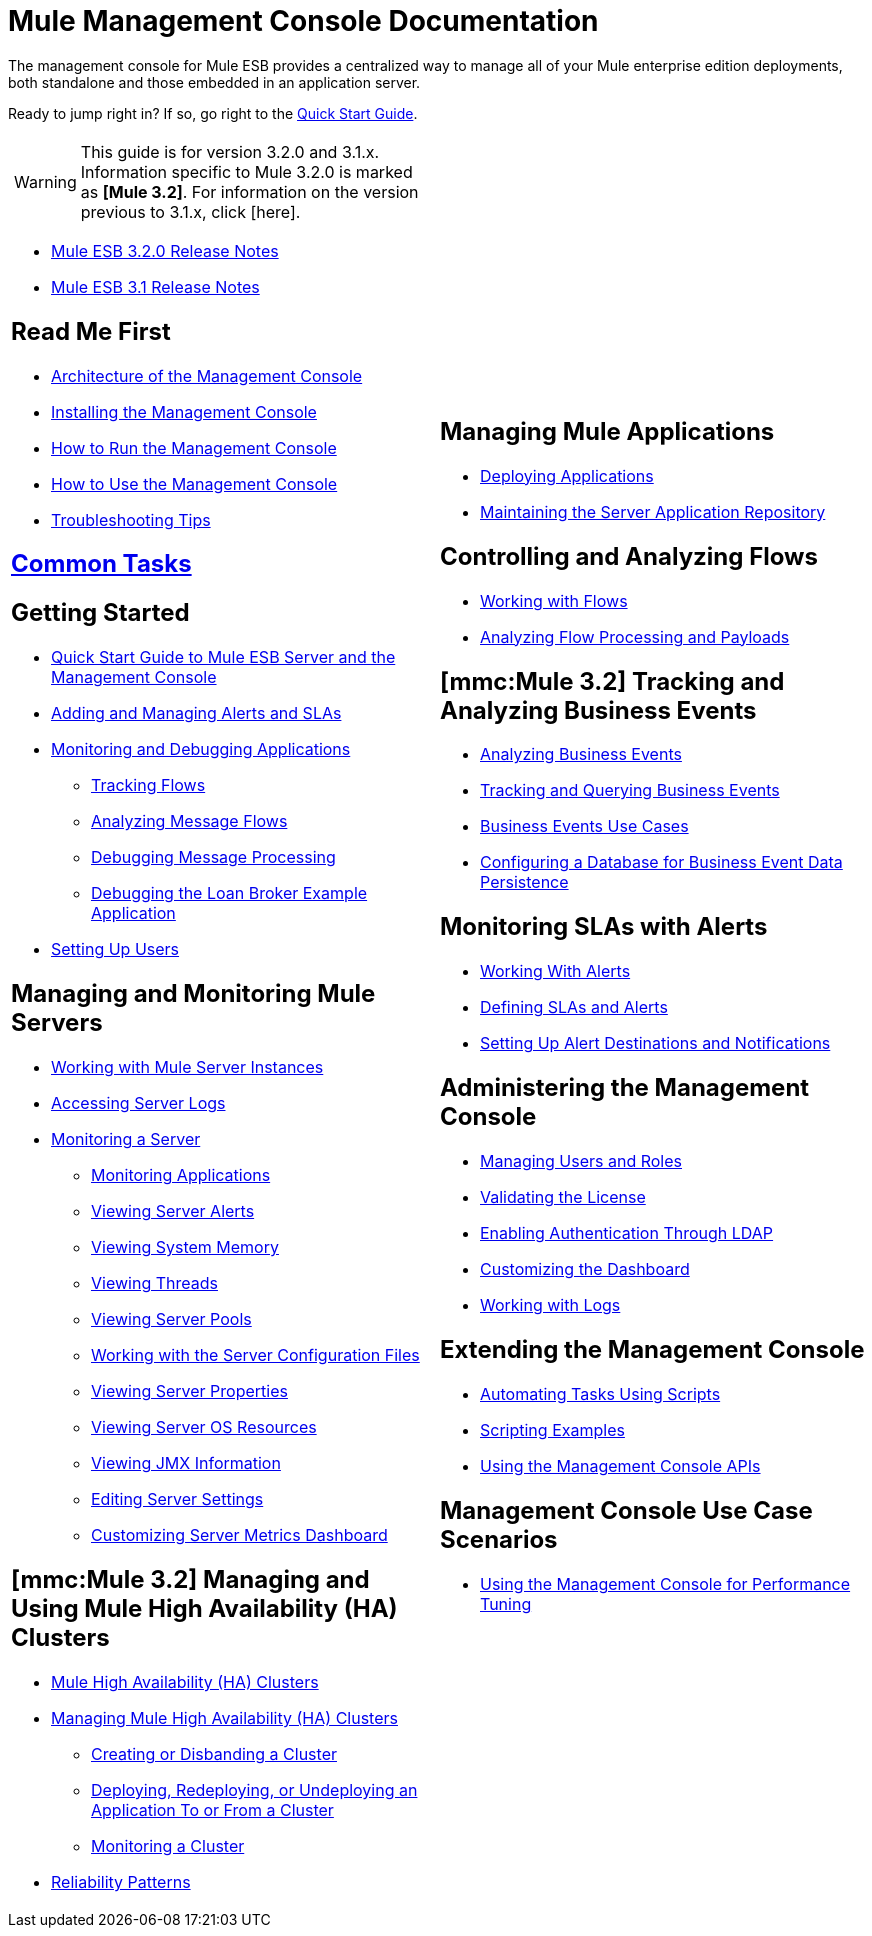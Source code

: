 = Mule Management Console Documentation

The management console for Mule ESB provides a centralized way to manage all of your Mule enterprise edition deployments, both standalone and those embedded in an application server.

Ready to jump right in? If so, go right to the link:/documentation-3.2/display/32X/Quick+Start+Guide+to+Mule+ESB+Server+and+the+Management+Console[Quick Start Guide].

[width="100%",cols="50%,50%",]
|===
a|
[WARNING]
This guide is for version 3.2.0 and 3.1.x. Information specific to Mule 3.2.0 is marked as **[Mule 3.2]**. For information on the version previous to 3.1.x, click [here].



* http://www.mulesoft.org/documentation/display/MULERELEASENOTES/Mule+3.2.0+Release+Notes[Mule ESB 3.2.0 Release Notes]
* http://www.mulesoft.org/documentation/display/MULERELEASENOTES/Mule+3.1.0+Enterprise+Edition+Release+Notes[Mule ESB 3.1 Release Notes]

== Read Me First

* link:/documentation-3.2/display/32X/Architecture+of+the+Management+Console[Architecture of the Management Console]
* link:/documentation-3.2/display/32X/Installing+the+Management+Console[Installing the Management Console]
* link:/documentation-3.2/display/32X/How+to+Run+the+Management+Console[How to Run the Management Console]
* link:/documentation-3.2/display/32X/How+to+Use+the+Management+Console[How to Use the Management Console]
* link:/documentation-3.2/display/32X/Troubleshooting+Tips[Troubleshooting Tips]

== link:/documentation-3.2/display/32X/Common+Tasks[Common Tasks]

== Getting Started

* link:/documentation-3.2/display/32X/Quick+Start+Guide+to+Mule+ESB+Server+and+the+Management+Console[Quick Start Guide to Mule ESB Server and the Management Console]
* link:/documentation-3.2/display/32X/Adding+and+Managing+Alerts+and+SLAs[Adding and Managing Alerts and SLAs]
* link:/documentation-3.2/display/32X/Monitoring+and+Debugging+Applications[Monitoring and Debugging Applications]
** link:/documentation-3.2/display/32X/Tracking+Flows[Tracking Flows]
** link:/documentation-3.2/display/32X/Analyzing+Message+Flows[Analyzing Message Flows]
** link:/documentation-3.2/display/32X/Debugging+Message+Processing[Debugging Message Processing]
** link:/documentation-3.2/display/32X/Debugging+the+Loan+Broker+Example+Application[Debugging the Loan Broker Example Application]
* link:/documentation-3.2/display/32X/Setting+Up+Users[Setting Up Users]

== Managing and Monitoring Mule Servers

* link:/documentation-3.2/display/32X/Working+with+Mule+Server+Instances[Working with Mule Server Instances]
* link:/documentation-3.2/display/32X/Accessing+Server+Logs[Accessing Server Logs]
* link:/documentation-3.2/display/32X/Monitoring+a+Server[Monitoring a Server]
** link:/documentation-3.2/display/32X/Monitoring+Applications[Monitoring Applications]
** link:/documentation-3.2/display/32X/Viewing+Server+Alerts[Viewing Server Alerts]
** link:/documentation-3.2/display/32X/Viewing+System+Memory[Viewing System Memory]
** link:/documentation-3.2/display/32X/Viewing+Threads[Viewing Threads]
** link:/documentation-3.2/display/32X/Viewing+Server+Pools[Viewing Server Pools]
** link:/documentation-3.2/display/32X/Working+with+the+Server+Configuration+Files[Working with the Server Configuration Files]
** link:/documentation-3.2/display/32X/Viewing+Server+Properties[Viewing Server Properties]
** link:/documentation-3.2/display/32X/Viewing+Server+OS+Resources[Viewing Server OS Resources]
** link:/documentation-3.2/display/32X/Viewing+JMX+Information[Viewing JMX Information]
** link:/documentation-3.2/display/32X/Editing+Server+Settings[Editing Server Settings]
** link:/documentation-3.2/display/32X/Customizing+Server+Metrics+Dashboard[Customizing Server Metrics Dashboard]

== *[mmc:Mule 3.2]* Managing and Using Mule High Availability (HA) Clusters

* link:/documentation-3.2/display/32X/Mule+High+Availability+%28HA%29+Clusters[Mule High Availability (HA) Clusters]
* link:/documentation-3.2/display/32X/Managing+Mule+High+Availability+%28HA%29+Clusters[Managing Mule High Availability (HA) Clusters]
** link:/documentation-3.2/display/32X/Creating+or+Disbanding+a+Cluster[Creating or Disbanding a Cluster]
** link:/documentation-3.2/display/32X/Deploying%2C+Redeploying%2C+or+Undeploying+an+Application+To+or+From+a+Cluster[Deploying, Redeploying, or Undeploying an Application To or From a Cluster]
** link:/documentation-3.2/display/32X/Monitoring+a+Cluster[Monitoring a Cluster]
* link:/documentation-3.2/display/32X/Reliability+Patterns[Reliability Patterns]

 a|

== Managing Mule Applications

* link:/documentation-3.2/display/32X/Deploying+Applications[Deploying Applications]
* link:/documentation-3.2/display/32X/Maintaining+the+Server+Application+Repository[Maintaining the Server Application Repository]

== Controlling and Analyzing Flows

* link:/documentation-3.2/display/32X/Working+with+Flows[Working with Flows]
* link:/documentation-3.2/display/32X/Analyzing+Flow+Processing+and+Payloads[Analyzing Flow Processing and Payloads]

== *[mmc:Mule 3.2]* Tracking and Analyzing Business Events

* link:/documentation-3.2/display/32X/Analyzing+Business+Events[Analyzing Business Events]
* link:/documentation-3.2/display/32X/Tracking+and+Querying+Business+Events[Tracking and Querying Business Events]
* link:/documentation-3.2/display/32X/Business+Events+Use+Cases[Business Events Use Cases]
* link:/documentation-3.2/display/32X/Configuring+a+Database+for+Business+Event+Data+Persistence[Configuring a Database for Business Event Data Persistence]

== Monitoring SLAs with Alerts

* link:/documentation-3.2/display/32X/Working+With+Alerts[Working With Alerts]
* link:/documentation-3.2/display/32X/Defining+SLAs+and+Alerts[Defining SLAs and Alerts]
* link:/documentation-3.2/display/32X/Setting+Up+Alert+Destinations+and+Notifications[Setting Up Alert Destinations and Notifications]

== Administering the Management Console

* link:/documentation-3.2/display/32X/Managing+Users+and+Roles[Managing Users and Roles]
* link:/documentation-3.2/display/32X/Validating+the+License[Validating the License]
* link:/documentation-3.2/display/32X/Enabling+Authentication+Through+LDAP[Enabling Authentication Through LDAP]
* link:/documentation-3.2/display/32X/Customizing+the+Dashboard[Customizing the Dashboard]
* link:/documentation-3.2/display/32X/Working+with+Logs[Working with Logs]

== Extending the Management Console

* link:/documentation-3.2/display/32X/Automating+Tasks+Using+Scripts[Automating Tasks Using Scripts]
* link:/documentation-3.2/display/32X/Scripting+Examples[Scripting Examples]
* link:/documentation-3.2/display/32X/Using+the+Management+Console+API[Using the Management Console APIs]

== Management Console Use Case Scenarios

* link:/documentation-3.2/display/32X/Using+the+Management+Console+for+Performance+Tuning[Using the Management Console for Performance Tuning]
|===
